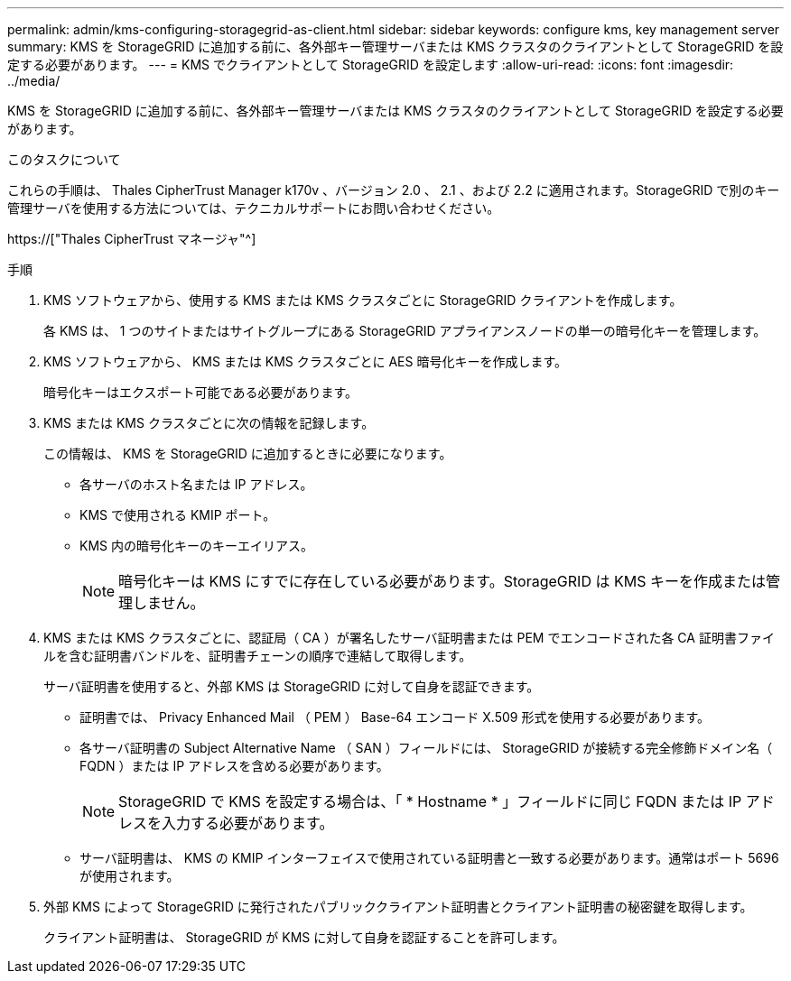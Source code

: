 ---
permalink: admin/kms-configuring-storagegrid-as-client.html 
sidebar: sidebar 
keywords: configure kms, key management server 
summary: KMS を StorageGRID に追加する前に、各外部キー管理サーバまたは KMS クラスタのクライアントとして StorageGRID を設定する必要があります。 
---
= KMS でクライアントとして StorageGRID を設定します
:allow-uri-read: 
:icons: font
:imagesdir: ../media/


[role="lead"]
KMS を StorageGRID に追加する前に、各外部キー管理サーバまたは KMS クラスタのクライアントとして StorageGRID を設定する必要があります。

.このタスクについて
これらの手順は、 Thales CipherTrust Manager k170v 、バージョン 2.0 、 2.1 、および 2.2 に適用されます。StorageGRID で別のキー管理サーバを使用する方法については、テクニカルサポートにお問い合わせください。

https://["Thales CipherTrust マネージャ"^]

.手順
. KMS ソフトウェアから、使用する KMS または KMS クラスタごとに StorageGRID クライアントを作成します。
+
各 KMS は、 1 つのサイトまたはサイトグループにある StorageGRID アプライアンスノードの単一の暗号化キーを管理します。

. KMS ソフトウェアから、 KMS または KMS クラスタごとに AES 暗号化キーを作成します。
+
暗号化キーはエクスポート可能である必要があります。

. KMS または KMS クラスタごとに次の情報を記録します。
+
この情報は、 KMS を StorageGRID に追加するときに必要になります。

+
** 各サーバのホスト名または IP アドレス。
** KMS で使用される KMIP ポート。
** KMS 内の暗号化キーのキーエイリアス。
+

NOTE: 暗号化キーは KMS にすでに存在している必要があります。StorageGRID は KMS キーを作成または管理しません。



. KMS または KMS クラスタごとに、認証局（ CA ）が署名したサーバ証明書または PEM でエンコードされた各 CA 証明書ファイルを含む証明書バンドルを、証明書チェーンの順序で連結して取得します。
+
サーバ証明書を使用すると、外部 KMS は StorageGRID に対して自身を認証できます。

+
** 証明書では、 Privacy Enhanced Mail （ PEM ） Base-64 エンコード X.509 形式を使用する必要があります。
** 各サーバ証明書の Subject Alternative Name （ SAN ）フィールドには、 StorageGRID が接続する完全修飾ドメイン名（ FQDN ）または IP アドレスを含める必要があります。
+

NOTE: StorageGRID で KMS を設定する場合は、「 * Hostname * 」フィールドに同じ FQDN または IP アドレスを入力する必要があります。

** サーバ証明書は、 KMS の KMIP インターフェイスで使用されている証明書と一致する必要があります。通常はポート 5696 が使用されます。


. 外部 KMS によって StorageGRID に発行されたパブリッククライアント証明書とクライアント証明書の秘密鍵を取得します。
+
クライアント証明書は、 StorageGRID が KMS に対して自身を認証することを許可します。


